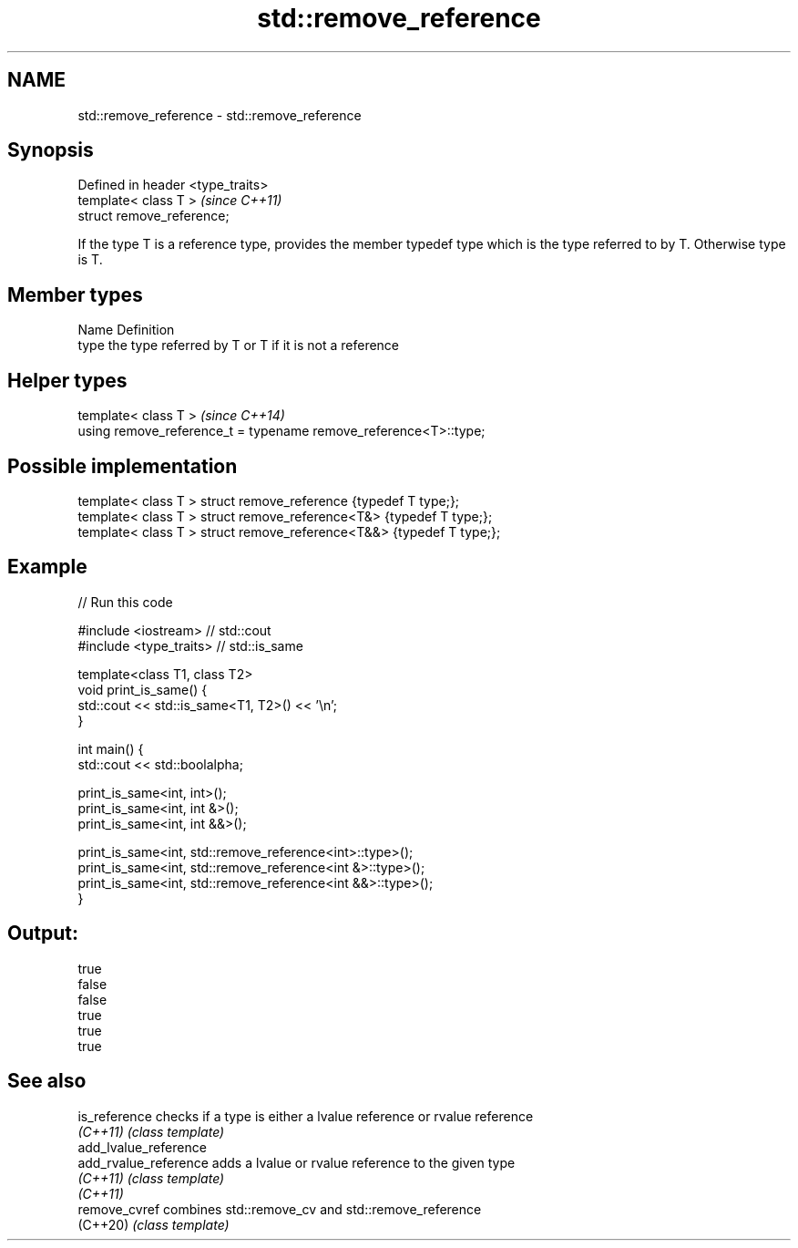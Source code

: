 .TH std::remove_reference 3 "2020.03.24" "http://cppreference.com" "C++ Standard Libary"
.SH NAME
std::remove_reference \- std::remove_reference

.SH Synopsis
   Defined in header <type_traits>
   template< class T >              \fI(since C++11)\fP
   struct remove_reference;

   If the type T is a reference type, provides the member typedef type which is the type referred to by T. Otherwise type is T.

.SH Member types

   Name Definition
   type the type referred by T or T if it is not a reference

.SH Helper types

   template< class T >                                             \fI(since C++14)\fP
   using remove_reference_t = typename remove_reference<T>::type;

.SH Possible implementation

   template< class T > struct remove_reference      {typedef T type;};
   template< class T > struct remove_reference<T&>  {typedef T type;};
   template< class T > struct remove_reference<T&&> {typedef T type;};

.SH Example

   
// Run this code

 #include <iostream> // std::cout
 #include <type_traits> // std::is_same

 template<class T1, class T2>
 void print_is_same() {
   std::cout << std::is_same<T1, T2>() << '\\n';
 }

 int main() {
   std::cout << std::boolalpha;

   print_is_same<int, int>();
   print_is_same<int, int &>();
   print_is_same<int, int &&>();

   print_is_same<int, std::remove_reference<int>::type>();
   print_is_same<int, std::remove_reference<int &>::type>();
   print_is_same<int, std::remove_reference<int &&>::type>();
 }

.SH Output:

 true
 false
 false
 true
 true
 true

.SH See also

   is_reference         checks if a type is either a lvalue reference or rvalue reference
   \fI(C++11)\fP              \fI(class template)\fP
   add_lvalue_reference
   add_rvalue_reference adds a lvalue or rvalue reference to the given type
   \fI(C++11)\fP              \fI(class template)\fP
   \fI(C++11)\fP
   remove_cvref         combines std::remove_cv and std::remove_reference
   (C++20)              \fI(class template)\fP

